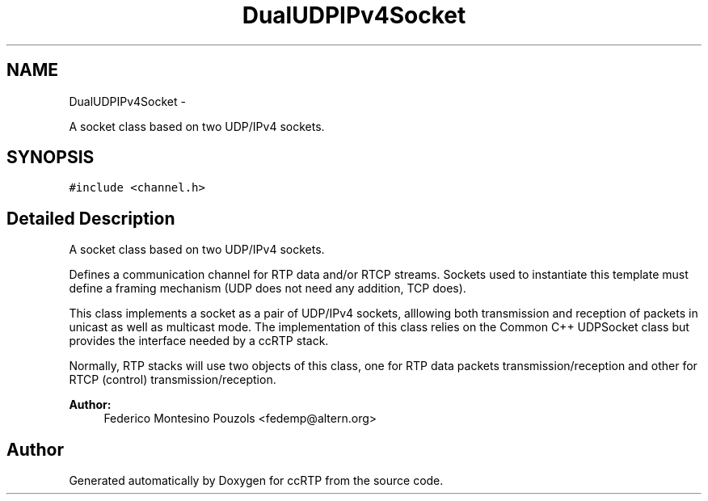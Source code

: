 .TH "DualUDPIPv4Socket" 3 "21 Sep 2010" "ccRTP" \" -*- nroff -*-
.ad l
.nh
.SH NAME
DualUDPIPv4Socket \- 
.PP
A socket class based on two UDP/IPv4 sockets.  

.SH SYNOPSIS
.br
.PP
.PP
\fC#include <channel.h>\fP
.SH "Detailed Description"
.PP 
A socket class based on two UDP/IPv4 sockets. 

Defines a communication channel for RTP data and/or RTCP streams. Sockets used to instantiate this template must define a framing mechanism (UDP does not need any addition, TCP does).
.PP
This class implements a socket as a pair of UDP/IPv4 sockets, alllowing both transmission and reception of packets in unicast as well as multicast mode. The implementation of this class relies on the Common C++ UDPSocket class but provides the interface needed by a ccRTP stack.
.PP
Normally, RTP stacks will use two objects of this class, one for RTP data packets transmission/reception and other for RTCP (control) transmission/reception.
.PP
\fBAuthor:\fP
.RS 4
Federico Montesino Pouzols <fedemp@altern.org> 
.RE
.PP


.SH "Author"
.PP 
Generated automatically by Doxygen for ccRTP from the source code.
